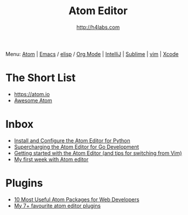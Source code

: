 #+STARTUP: showall
#+TITLE: Atom Editor
#+AUTHOR: http://h4labs.com
#+EMAIL: melling@h4labs.com
#+HTML_HEAD: <link rel="stylesheet" type="text/css" href="/resources/css/myorg.css" />

Menu: [[file:atom.org][Atom]] | [[file:emacs.org][Emacs]] / [[file:elisp.org][elisp]] / [[file:org-mode.org][Org Mode]] | [[file:intellij.org][IntelliJ]] | [[file:sublime.org][Sublime]] | [[file:vim.org][vim]] | [[file:xcode.org][Xcode]]

* The Short List
+ https://atom.io
+ [[https://github.com/mehcode/awesome-atom][Awesome Atom]]

* Inbox
+ [[http://www.marinamele.com/install-and-configure-atom-editor-for-python][Install and Configure the Atom Editor for Python]]
+ [[http://marcio.io/2015/07/supercharging-atom-editor-for-go-development/][Supercharging the Atom Editor for Go Development]]
+ [[http://blog.blakesimpson.co.uk/read/84-getting-started-with-the-atom-editor-and-tips-for-switching-from-vim-][Getting started with the Atom Editor (and tips for switching from Vim)]]
+ [[http://andrejgajdos.com/my-atom-packages-for-front-end-web-development][My first week with Atom editor]]


* Plugins
+ [[http://www.hongkiat.com/blog/useful-atom-packages/][10 Most Useful Atom Packages for Web Developers]]
+ [[http://jonathanmh.com/my-7-favourite-atom-editor-plugins/][My 7+ favourite atom editor plugins]]
